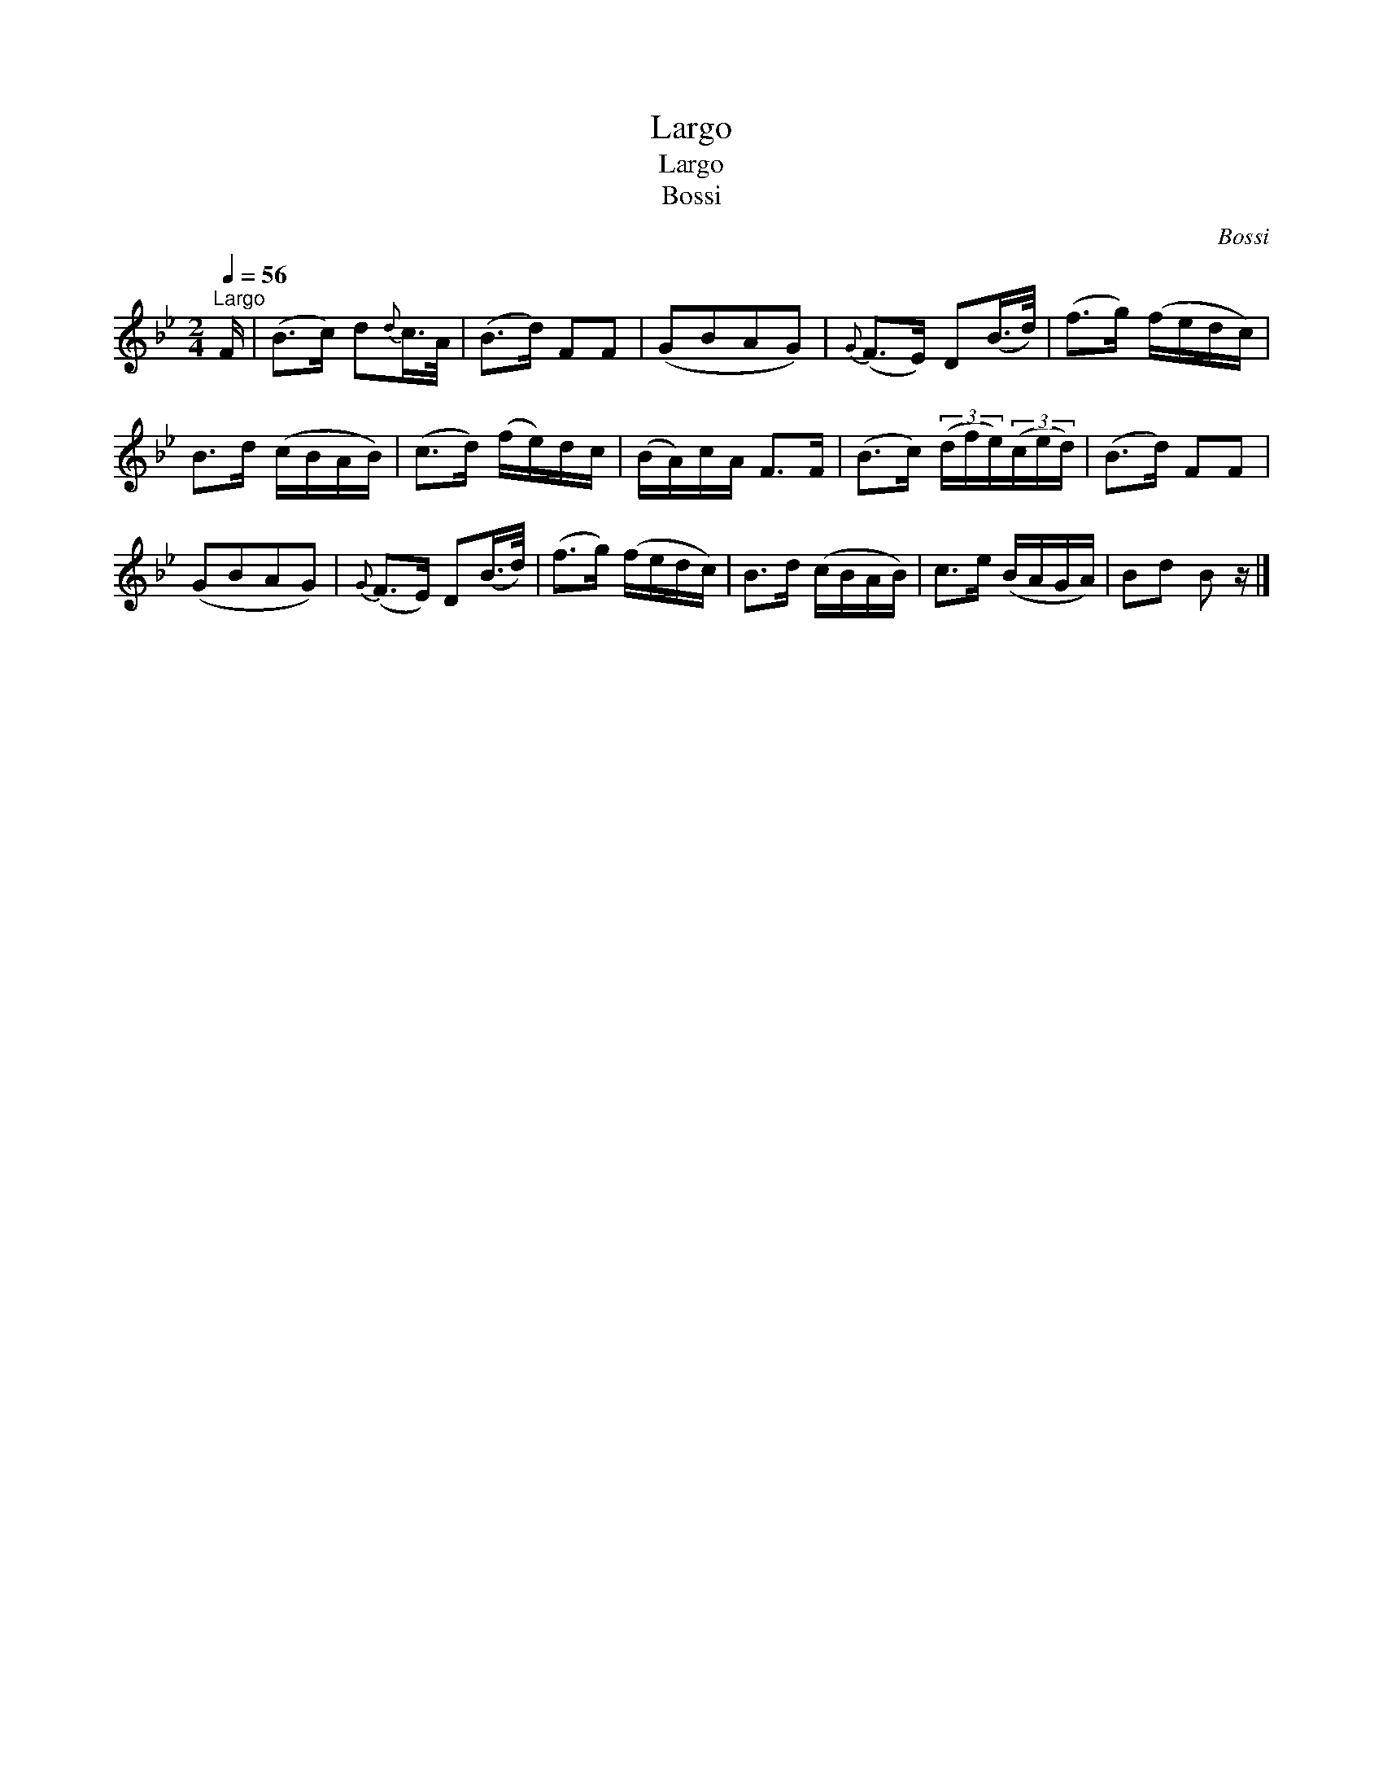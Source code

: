 X:1
T:Largo
T:Largo
T:Bossi
C:Bossi
L:1/8
Q:1/4=56
M:2/4
K:Bb
V:1 treble 
V:1
"^Largo" F/ | (B>c) d{d}c/>A/ | (B>d) FF | (GBAG) |{G} (F>E) D(B/>d/) | (f>g) (f/e/d/c/) | %6
 B>d (c/B/A/B/) | (c>d) (f/e/)d/c/ | (B/A/)c/A/ F>F | (B>c) (3(d/f/e/)(3(c/e/d/) | (B>d) FF | %11
 (GBAG) |{G} (F>E) D(B/>d/) | (f>g) (f/e/d/c/) | B>d (c/B/A/B/) | c>e (B/A/G/A/) | Bd B z/ |] %17

